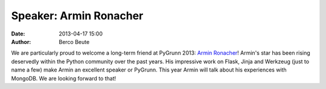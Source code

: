 Speaker: Armin Ronacher
=======================

:date: 2013-04-17 15:00
:author: Berco Beute

We are particularly proud to welcome a long-term friend at PyGrunn 2013: `Armin Ronacher <http://lucumr.pocoo.org/>`_! Armin's star has been rising deservedly within the Python community over the past years. His impressive work on Flask, Jinja and Werkzeug (just to name a few) make Armin an excellent speaker or PyGrunn. This year Armin will talk about his experiences with MongoDB. We are looking forward to that!